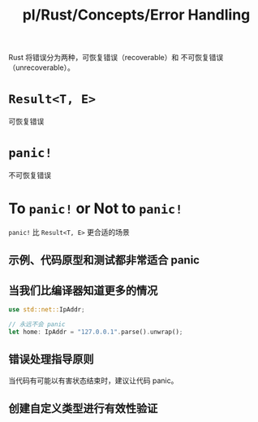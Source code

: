 #+title: pl/Rust/Concepts/Error Handling
Rust 将错误分为两种，可恢复错误（recoverable）和 不可恢复错误（unrecoverable）。

* =Result<T, E>=
可恢复错误
* =panic!=
不可恢复错误
* To =panic!= or Not to =panic!=
=panic!= 比 =Result<T, E>= 更合适的场景
** 示例、代码原型和测试都非常适合 panic
** 当我们比编译器知道更多的情况
#+begin_src rust
use std::net::IpAddr;

// 永远不会 panic
let home: IpAddr = "127.0.0.1".parse().unwrap();
#+end_src
** 错误处理指导原则
当代码有可能以有害状态结束时，建议让代码 panic。
** 创建自定义类型进行有效性验证